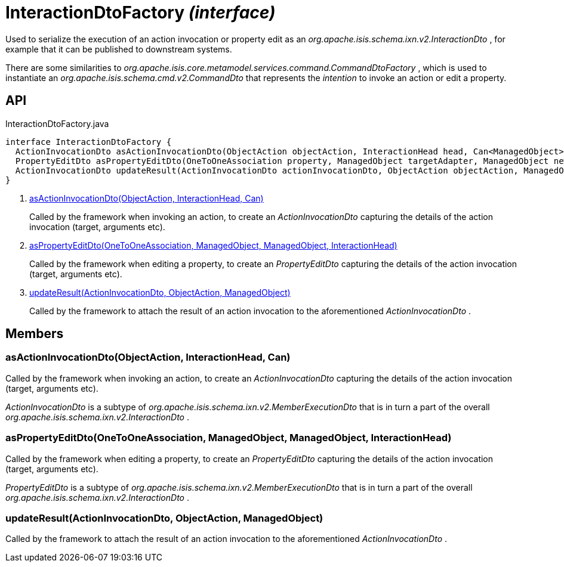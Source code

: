 = InteractionDtoFactory _(interface)_
:Notice: Licensed to the Apache Software Foundation (ASF) under one or more contributor license agreements. See the NOTICE file distributed with this work for additional information regarding copyright ownership. The ASF licenses this file to you under the Apache License, Version 2.0 (the "License"); you may not use this file except in compliance with the License. You may obtain a copy of the License at. http://www.apache.org/licenses/LICENSE-2.0 . Unless required by applicable law or agreed to in writing, software distributed under the License is distributed on an "AS IS" BASIS, WITHOUT WARRANTIES OR  CONDITIONS OF ANY KIND, either express or implied. See the License for the specific language governing permissions and limitations under the License.

Used to serialize the execution of an action invocation or property edit as an _org.apache.isis.schema.ixn.v2.InteractionDto_ , for example that it can be published to downstream systems.

There are some similarities to _org.apache.isis.core.metamodel.services.command.CommandDtoFactory_ , which is used to instantiate an _org.apache.isis.schema.cmd.v2.CommandDto_ that represents the _intention_ to invoke an action or edit a property.

== API

[source,java]
.InteractionDtoFactory.java
----
interface InteractionDtoFactory {
  ActionInvocationDto asActionInvocationDto(ObjectAction objectAction, InteractionHead head, Can<ManagedObject> argumentAdapters)     // <.>
  PropertyEditDto asPropertyEditDto(OneToOneAssociation property, ManagedObject targetAdapter, ManagedObject newValueAdapterIfAny, InteractionHead interactionHead)     // <.>
  ActionInvocationDto updateResult(ActionInvocationDto actionInvocationDto, ObjectAction objectAction, ManagedObject resultObject)     // <.>
}
----

<.> xref:#asActionInvocationDto__ObjectAction_InteractionHead_Can[asActionInvocationDto(ObjectAction, InteractionHead, Can)]
+
--
Called by the framework when invoking an action, to create an _ActionInvocationDto_ capturing the details of the action invocation (target, arguments etc).
--
<.> xref:#asPropertyEditDto__OneToOneAssociation_ManagedObject_ManagedObject_InteractionHead[asPropertyEditDto(OneToOneAssociation, ManagedObject, ManagedObject, InteractionHead)]
+
--
Called by the framework when editing a property, to create an _PropertyEditDto_ capturing the details of the action invocation (target, arguments etc).
--
<.> xref:#updateResult__ActionInvocationDto_ObjectAction_ManagedObject[updateResult(ActionInvocationDto, ObjectAction, ManagedObject)]
+
--
Called by the framework to attach the result of an action invocation to the aforementioned _ActionInvocationDto_ .
--

== Members

[#asActionInvocationDto__ObjectAction_InteractionHead_Can]
=== asActionInvocationDto(ObjectAction, InteractionHead, Can)

Called by the framework when invoking an action, to create an _ActionInvocationDto_ capturing the details of the action invocation (target, arguments etc).

_ActionInvocationDto_ is a subtype of _org.apache.isis.schema.ixn.v2.MemberExecutionDto_ that is in turn a part of the overall _org.apache.isis.schema.ixn.v2.InteractionDto_ .

[#asPropertyEditDto__OneToOneAssociation_ManagedObject_ManagedObject_InteractionHead]
=== asPropertyEditDto(OneToOneAssociation, ManagedObject, ManagedObject, InteractionHead)

Called by the framework when editing a property, to create an _PropertyEditDto_ capturing the details of the action invocation (target, arguments etc).

_PropertyEditDto_ is a subtype of _org.apache.isis.schema.ixn.v2.MemberExecutionDto_ that is in turn a part of the overall _org.apache.isis.schema.ixn.v2.InteractionDto_ .

[#updateResult__ActionInvocationDto_ObjectAction_ManagedObject]
=== updateResult(ActionInvocationDto, ObjectAction, ManagedObject)

Called by the framework to attach the result of an action invocation to the aforementioned _ActionInvocationDto_ .
